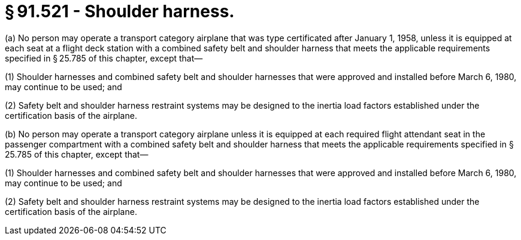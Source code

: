 # § 91.521 - Shoulder harness.

(a) No person may operate a transport category airplane that was type certificated after January 1, 1958, unless it is equipped at each seat at a flight deck station with a combined safety belt and shoulder harness that meets the applicable requirements specified in § 25.785 of this chapter, except that—

(1) Shoulder harnesses and combined safety belt and shoulder harnesses that were approved and installed before March 6, 1980, may continue to be used; and

(2) Safety belt and shoulder harness restraint systems may be designed to the inertia load factors established under the certification basis of the airplane.

(b) No person may operate a transport category airplane unless it is equipped at each required flight attendant seat in the passenger compartment with a combined safety belt and shoulder harness that meets the applicable requirements specified in § 25.785 of this chapter, except that—

(1) Shoulder harnesses and combined safety belt and shoulder harnesses that were approved and installed before March 6, 1980, may continue to be used; and

(2) Safety belt and shoulder harness restraint systems may be designed to the inertia load factors established under the certification basis of the airplane.

